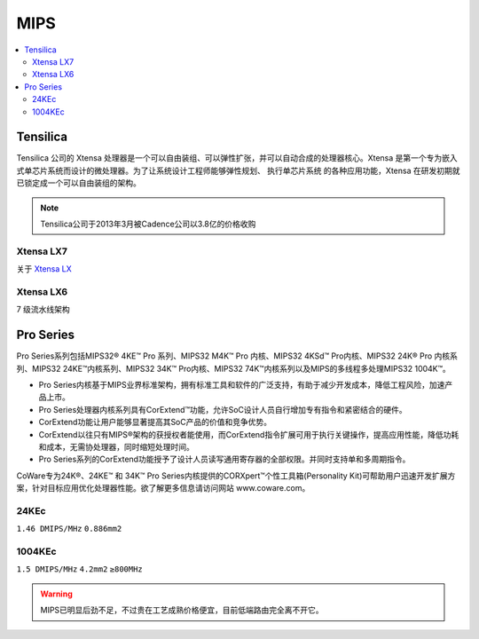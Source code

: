 
.. _mips:

MIPS
=========

.. contents::
    :local:

.. _tensilica:

Tensilica
--------------



Tensilica 公司的 Xtensa 处理器是一个可以自由装组、可以弹性扩张，并可以自动合成的处理器核心。Xtensa 是第一个专为嵌入式单芯片系统而设计的微处理器。为了让系统设计工程师能够弹性规划、 执行单芯片系统 的各种应用功能，Xtensa 在研发初期就已锁定成一个可以自由装组的架构。

.. note::
    Tensilica公司于2013年3月被Cadence公司以3.8亿的价格收购

.. _xtensa_lx7:

Xtensa LX7
~~~~~~~~~~~~~

关于 `Xtensa LX <https://www.cadence.com/zh_CN/home/tools/ip/tensilica-ip/tensilica-xtensa-controllers-and-extensible-processors/xtensa-lx-processor-platform.html>`_

.. image:: images/XtensaLX7.png
    :target: https://www.pianshen.com/article/64631295742/



.. _xtensa_lx6:

Xtensa LX6
~~~~~~~~~~~~~

7 级流水线架构


Pro Series
--------------

Pro Series系列包括MIPS32® 4KE™ Pro 系列、MIPS32 M4K™ Pro 内核、MIPS32 4KSd™ Pro内核、MIPS32 24K® Pro 内核系列、MIPS32 24KE™内核系列、MIPS32 34K™ Pro内核、MIPS32 74K™内核系列以及MIPS的多线程多处理MIPS32 1004K™。

* Pro Series内核基于MIPS业界标准架构，拥有标准工具和软件的广泛支持，有助于减少开发成本，降低工程风险，加速产品上市。
* Pro Series处理器内核系列具有CorExtend™功能，允许SoC设计人员自行增加专有指令和紧密结合的硬件。
* CorExtend功能让用户能够显著提高其SoC产品的价值和竞争优势。
* CorExtend以往只有MIPS®架构的获授权者能使用，而CorExtend指令扩展可用于执行关键操作，提高应用性能，降低功耗和成本，无需协处理器，同时缩短处理时间。
* Pro Series系列的CorExtend功能授予了设计人员读写通用寄存器的全部权限。并同时支持单和多周期指令。

CoWare专为24K®、24KE™ 和 34K™ Pro Series内核提供的CORXpert™个性工具箱(Personality Kit)可帮助用户迅速开发扩展方案，针对目标应用优化处理器性能。欲了解更多信息请访问网站 www.coware.com。

.. _24KEc:

24KEc
~~~~~~~~~~~~~

``1.46 DMIPS/MHz`` ``0.886mm2``

.. _1004KEc:

1004KEc
~~~~~~~~~~~~~

``1.5 DMIPS/MHz`` ``4.2mm2``  ``≥800MHz``

.. image:: images/1004K.jpg
    :target: https://blog.csdn.net/lightrain0/article/details/84979245


.. warning::
    MIPS已明显后劲不足，不过贵在工艺成熟价格便宜，目前低端路由完全离不开它。

